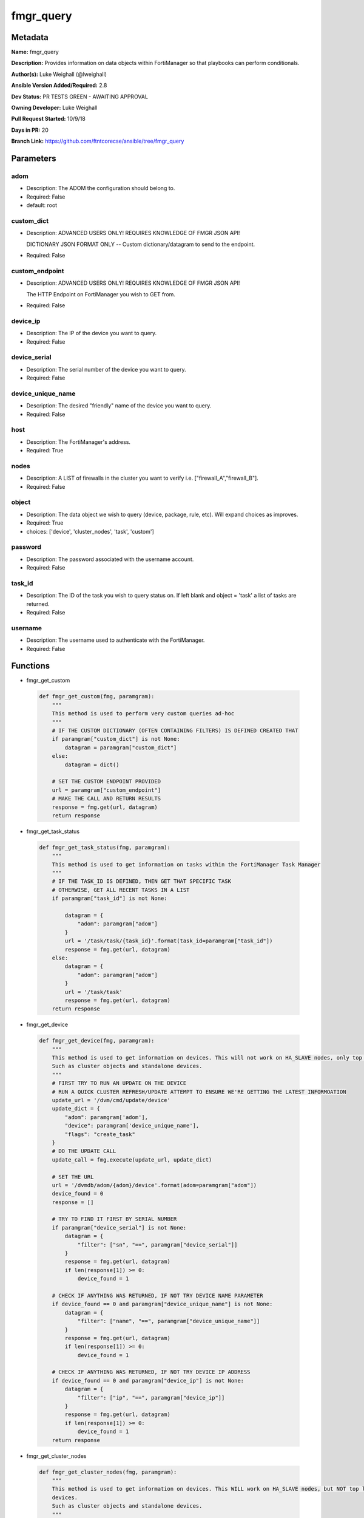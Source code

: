==========
fmgr_query
==========


Metadata
--------




**Name:** fmgr_query

**Description:** Provides information on data objects within FortiManager so that playbooks can perform conditionals.


**Author(s):** Luke Weighall (@lweighall)

**Ansible Version Added/Required:** 2.8

**Dev Status:** PR TESTS GREEN - AWAITING APPROVAL

**Owning Developer:** Luke Weighall

**Pull Request Started:** 10/9/18

**Days in PR:** 20

**Branch Link:** https://github.com/ftntcorecse/ansible/tree/fmgr_query

Parameters
----------

adom
++++

- Description: The ADOM the configuration should belong to.

  

- Required: False

- default: root

custom_dict
+++++++++++

- Description: ADVANCED USERS ONLY! REQUIRES KNOWLEDGE OF FMGR JSON API!

  DICTIONARY JSON FORMAT ONLY -- Custom dictionary/datagram to send to the endpoint.

  

- Required: False

custom_endpoint
+++++++++++++++

- Description: ADVANCED USERS ONLY! REQUIRES KNOWLEDGE OF FMGR JSON API!

  The HTTP Endpoint on FortiManager you wish to GET from.

  

- Required: False

device_ip
+++++++++

- Description: The IP of the device you want to query.

  

- Required: False

device_serial
+++++++++++++

- Description: The serial number of the device you want to query.

  

- Required: False

device_unique_name
++++++++++++++++++

- Description: The desired "friendly" name of the device you want to query.

  

- Required: False

host
++++

- Description: The FortiManager's address.

  

- Required: True

nodes
+++++

- Description: A LIST of firewalls in the cluster you want to verify i.e. ["firewall_A","firewall_B"].

  

- Required: False

object
++++++

- Description: The data object we wish to query (device, package, rule, etc). Will expand choices as improves.

  

- Required: True

- choices: ['device', 'cluster_nodes', 'task', 'custom']

password
++++++++

- Description: The password associated with the username account.

  

- Required: False

task_id
+++++++

- Description: The ID of the task you wish to query status on. If left blank and object = 'task' a list of tasks are returned.

  

- Required: False

username
++++++++

- Description: The username used to authenticate with the FortiManager.

  

- Required: False




Functions
---------




- fmgr_get_custom

 .. code-block:: python

    def fmgr_get_custom(fmg, paramgram):
        """
        This method is used to perform very custom queries ad-hoc
        """
        # IF THE CUSTOM DICTIONARY (OFTEN CONTAINING FILTERS) IS DEFINED CREATED THAT
        if paramgram["custom_dict"] is not None:
            datagram = paramgram["custom_dict"]
        else:
            datagram = dict()
    
        # SET THE CUSTOM ENDPOINT PROVIDED
        url = paramgram["custom_endpoint"]
        # MAKE THE CALL AND RETURN RESULTS
        response = fmg.get(url, datagram)
        return response
    
    

- fmgr_get_task_status

 .. code-block:: python

    def fmgr_get_task_status(fmg, paramgram):
        """
        This method is used to get information on tasks within the FortiManager Task Manager
        """
        # IF THE TASK_ID IS DEFINED, THEN GET THAT SPECIFIC TASK
        # OTHERWISE, GET ALL RECENT TASKS IN A LIST
        if paramgram["task_id"] is not None:
    
            datagram = {
                "adom": paramgram["adom"]
            }
            url = '/task/task/{task_id}'.format(task_id=paramgram["task_id"])
            response = fmg.get(url, datagram)
        else:
            datagram = {
                "adom": paramgram["adom"]
            }
            url = '/task/task'
            response = fmg.get(url, datagram)
        return response
    
    

- fmgr_get_device

 .. code-block:: python

    def fmgr_get_device(fmg, paramgram):
        """
        This method is used to get information on devices. This will not work on HA_SLAVE nodes, only top level devices.
        Such as cluster objects and standalone devices.
        """
        # FIRST TRY TO RUN AN UPDATE ON THE DEVICE
        # RUN A QUICK CLUSTER REFRESH/UPDATE ATTEMPT TO ENSURE WE'RE GETTING THE LATEST INFORMOATION
        update_url = '/dvm/cmd/update/device'
        update_dict = {
            "adom": paramgram['adom'],
            "device": paramgram['device_unique_name'],
            "flags": "create_task"
        }
        # DO THE UPDATE CALL
        update_call = fmg.execute(update_url, update_dict)
    
        # SET THE URL
        url = '/dvmdb/adom/{adom}/device'.format(adom=paramgram["adom"])
        device_found = 0
        response = []
    
        # TRY TO FIND IT FIRST BY SERIAL NUMBER
        if paramgram["device_serial"] is not None:
            datagram = {
                "filter": ["sn", "==", paramgram["device_serial"]]
            }
            response = fmg.get(url, datagram)
            if len(response[1]) >= 0:
                device_found = 1
    
        # CHECK IF ANYTHING WAS RETURNED, IF NOT TRY DEVICE NAME PARAMETER
        if device_found == 0 and paramgram["device_unique_name"] is not None:
            datagram = {
                "filter": ["name", "==", paramgram["device_unique_name"]]
            }
            response = fmg.get(url, datagram)
            if len(response[1]) >= 0:
                device_found = 1
    
        # CHECK IF ANYTHING WAS RETURNED, IF NOT TRY DEVICE IP ADDRESS
        if device_found == 0 and paramgram["device_ip"] is not None:
            datagram = {
                "filter": ["ip", "==", paramgram["device_ip"]]
            }
            response = fmg.get(url, datagram)
            if len(response[1]) >= 0:
                device_found = 1
        return response
    
    

- fmgr_get_cluster_nodes

 .. code-block:: python

    def fmgr_get_cluster_nodes(fmg, paramgram):
        """
        This method is used to get information on devices. This WILL work on HA_SLAVE nodes, but NOT top level standalone
        devices.
        Such as cluster objects and standalone devices.
        """
        # USE THE DEVICE METHOD TO GET THE CLUSTER INFORMATION SO WE CAN SEE THE HA_SLAVE NODES
        response = fmgr_get_device(fmg, paramgram)
        # CHECK FOR HA_SLAVE NODES, IF CLUSTER IS MISSING COMPLETELY THEN QUIT
        try:
            returned_nodes = response[1][0]["ha_slave"]
            num_of_nodes = len(returned_nodes)
        except:
            error_msg = {"cluster_status": "MISSING"}
            return error_msg
    
        # INIT LOOP RESOURCES
        loop_count = 0
        good_nodes = []
        expected_nodes = list(paramgram["nodes"])
        missing_nodes = list(paramgram["nodes"])
        bad_status_nodes = []
    
        # LOOP THROUGH THE NODES AND GET THEIR STATUS TO BUILD THE RETURN JSON OBJECT
        # WE'RE ALSO CHECKING THE NODES IF THEY ARE BAD STATUS, OR PLAIN MISSING
        while loop_count < num_of_nodes:
            node_append = {
                "node_name": returned_nodes[loop_count]["name"],
                "node_serial": returned_nodes[loop_count]["sn"],
                "node_parent": returned_nodes[loop_count]["did"],
                "node_status": returned_nodes[loop_count]["status"],
            }
            # IF THE NODE IS IN THE EXPECTED NODES LIST AND WORKING THEN ADD IT TO GOOD NODES LIST
            if node_append["node_name"] in expected_nodes and node_append["node_status"] == 1:
                good_nodes.append(node_append["node_name"])
            # IF THE NODE IS IN THE EXPECTED NODES LIST BUT NOT WORKING THEN ADDED IT TO BAD_STATUS_NODES
            # IF THE NODE STATUS IS NOT 1 THEN ITS BAD
            if node_append["node_name"] in expected_nodes and node_append["node_status"] != 1:
                bad_status_nodes.append(node_append["node_name"])
            # REMOVE THE NODE FROM MISSING NODES LIST IF NOTHING IS WRONG WITH NODE -- LEAVING US A LIST OF
            # NOT WORKING NODES
            missing_nodes.remove(node_append["node_name"])
            loop_count += 1
    
        # BUILD RETURN OBJECT FROM NODE LISTS
        nodes = {
            "good_nodes": good_nodes,
            "expected_nodes": expected_nodes,
            "missing_nodes": missing_nodes,
            "bad_nodes": bad_status_nodes,
            "query_status": "good",
        }
        if len(nodes["good_nodes"]) == len(nodes["expected_nodes"]):
            nodes["cluster_status"] = "OK"
        else:
            nodes["cluster_status"] = "NOT-COMPLIANT"
        return nodes
    
    

- main

 .. code-block:: python

    def main():
        argument_spec = dict(
            adom=dict(required=False, type="str", default="root"),
            host=dict(required=True, type="str"),
            username=dict(fallback=(env_fallback, ["ANSIBLE_NET_USERNAME"])),
            password=dict(fallback=(env_fallback, ["ANSIBLE_NET_PASSWORD"]), no_log=True),
            object=dict(required=True, type="str", choices=["device", "cluster_nodes", "task", "custom"]),
    
            custom_endpoint=dict(required=False, type="str"),
            custom_dict=dict(required=False, type="dict"),
            device_ip=dict(required=False, type="str"),
            device_unique_name=dict(required=False, type="str"),
            device_serial=dict(required=False, type="str"),
            nodes=dict(required=False, type="list"),
            task_id=dict(required=False, type="str")
        )
    
        module = AnsibleModule(argument_spec, supports_check_mode=True, )
    
        # CHECK IF THE HOST/USERNAME/PW EXISTS, AND IF IT DOES, LOGIN.
        host = module.params["host"]
        username = module.params["username"]
        if host is None or username is None:
            module.fail_json(msg="Host and username are required")
    
        # CHECK IF LOGIN FAILED
        fmg = AnsibleFortiManager(module, module.params["host"], module.params["username"], module.params["password"])
        response = fmg.login()
    
        if response[1]['status']['code'] != 0:
            module.fail_json(msg="Connection to FortiManager Failed")
    
        # START SESSION LOGIC
        # MODULE PARAMGRAM
        paramgram = {
            "adom": module.params["adom"],
            "object": module.params["object"],
            "device_ip": module.params["device_ip"],
            "device_unique_name": module.params["device_unique_name"],
            "device_serial": module.params["device_serial"],
            "nodes": module.params["nodes"],
            "task_id": module.params["task_id"],
            "custom_endpoint": module.params["custom_endpoint"],
            "custom_dict": module.params["custom_dict"]
        }
    
        # IF OBJECT IS DEVICE
        if paramgram["object"] == "device" and any(v is not None for v in [paramgram["device_unique_name"],
                                                   paramgram["device_serial"], paramgram["device_ip"]]):
            results = fmgr_get_device(fmg, paramgram)
            if results[0] not in [0]:
                module.fail_json(msg="Device query failed!")
            elif len(results[1]) == 0:
                module.exit_json(msg="Device NOT FOUND!")
            else:
                module.exit_json(msg="Device Found", **results[1][0])
    
        # IF OBJECT IS CLUSTER_NODES
        if paramgram["object"] == "cluster_nodes" and paramgram["nodes"] is not None:
            results = fmgr_get_cluster_nodes(fmg, paramgram)
            if results["cluster_status"] == "MISSING":
                module.exit_json(msg="No cluster device found!", **results)
            elif results["query_status"] == "good":
                module.exit_json(msg="Cluster Found - Showing Nodes", **results)
            elif results is None:
                module.fail_json(msg="Query FAILED -- Check module or playbook syntax")
    
        # IF OBJECT IS TASK
        if paramgram["object"] == "task":
            results = fmgr_get_task_status(fmg, paramgram)
            if results[0] != 0:
                module.fail_json(msg="QUERY FAILED -- Is FMGR online? Good Creds?")
            if results[0] == 0:
                module.exit_json(msg="Task Found", **results[1])
    
        # IF OBJECT IS CUSTOM
        if paramgram["object"] == "custom":
            results = fmgr_get_custom(fmg, paramgram)
            if results[0] != 0:
                module.fail_json(msg="QUERY FAILED -- Please check syntax check JSON guide if needed.")
            if results[0] == 0:
                results_len = len(results[1])
                if results_len > 0:
                    results_combine = dict()
                    if isinstance(results[1], dict):
                        results_combine["results"] = results[1]
                    if isinstance(results[1], list):
                        results_combine["results"] = results[1][0:results_len]
                    module.exit_json(msg="Custom Query Success", **results_combine)
                else:
                    module.exit_json(msg="NO RESULTS")
    
        # logout
        fmg.logout()
        return module.fail_json(msg="Parameters weren't right, logic tree didn't validate. Check playbook.")
    
    



Module Source Code
------------------

.. code-block:: python

    #!/usr/bin/python
    #
    # This file is part of Ansible
    #
    # Ansible is free software: you can redistribute it and/or modify
    # it under the terms of the GNU General Public License as published by
    # the Free Software Foundation, either version 3 of the License, or
    # (at your option) any later version.
    #
    # Ansible is distributed in the hope that it will be useful,
    # but WITHOUT ANY WARRANTY; without even the implied warranty of
    # MERCHANTABILITY or FITNESS FOR A PARTICULAR PURPOSE.  See the
    # GNU General Public License for more details.
    #
    # You should have received a copy of the GNU General Public License
    # along with Ansible.  If not, see <http://www.gnu.org/licenses/>.
    #
    
    from __future__ import absolute_import, division, print_function
    __metaclass__ = type
    
    ANSIBLE_METADATA = {
        "metadata_version": "1.1",
        "status": ["preview"],
        "supported_by": "community"
    }
    
    DOCUMENTATION = '''
    ---
    module: fmgr_query
    version_added: "2.8"
    author: Luke Weighall (@lweighall)
    short_description: Query FortiManager data objects for use in Ansible workflows.
    description:
      - Provides information on data objects within FortiManager so that playbooks can perform conditionals.
    
    options:
      adom:
        description:
          - The ADOM the configuration should belong to.
        required: false
        default: root
    
      host:
        description:
          - The FortiManager's address.
        required: true
    
      username:
        description:
          - The username used to authenticate with the FortiManager.
        required: false
    
      password:
        description:
          - The password associated with the username account.
        required: false
    
      object:
        description:
          - The data object we wish to query (device, package, rule, etc). Will expand choices as improves.
        required: true
        choices:
        - device
        - cluster_nodes
        - task
        - custom
    
      custom_endpoint:
        description:
            - ADVANCED USERS ONLY! REQUIRES KNOWLEDGE OF FMGR JSON API!
            - The HTTP Endpoint on FortiManager you wish to GET from.
        required: false
    
      custom_dict:
        description:
            - ADVANCED USERS ONLY! REQUIRES KNOWLEDGE OF FMGR JSON API!
            - DICTIONARY JSON FORMAT ONLY -- Custom dictionary/datagram to send to the endpoint.
        required: false
    
      device_ip:
        description:
          - The IP of the device you want to query.
        required: false
    
      device_unique_name:
        description:
          - The desired "friendly" name of the device you want to query.
        required: false
    
      device_serial:
        description:
          - The serial number of the device you want to query.
        required: false
    
      task_id:
        description:
          - The ID of the task you wish to query status on. If left blank and object = 'task' a list of tasks are returned.
        required: false
    
      nodes:
        description:
          - A LIST of firewalls in the cluster you want to verify i.e. ["firewall_A","firewall_B"].
        required: false
    '''
    
    
    EXAMPLES = '''
    - name: QUERY FORTIGATE DEVICE BY IP
      fmgr_query:
        host: "{{inventory_hostname}}"
        username: "{{ username }}"
        password: "{{ password }}"
        object: "device"
        adom: "ansible"
        device_ip: "10.7.220.41"
    
    - name: QUERY FORTIGATE DEVICE BY SERIAL
      fmgr_query:
        host: "{{inventory_hostname}}"
        username: "{{ username }}"
        password: "{{ password }}"
        adom: "ansible"
        object: "device"
        device_serial: "FGVM000000117992"
    
    - name: QUERY FORTIGATE DEVICE BY FRIENDLY NAME
      fmgr_query:
        host: "{{inventory_hostname}}"
        username: "{{ username }}"
        password: "{{ password }}"
        adom: "ansible"
        object: "device"
        device_unique_name: "ansible-fgt01"
    
    - name: VERIFY CLUSTER MEMBERS AND STATUS
      fmgr_query:
        host: "{{inventory_hostname}}"
        username: "{{ username }}"
        password: "{{ password }}"
        adom: "ansible"
        object: "cluster_nodes"
        device_unique_name: "fgt-cluster01"
        nodes: ["ansible-fgt01", "ansible-fgt02", "ansible-fgt03"]
    
    - name: GET STATUS OF TASK ID
      fmgr_query:
        host: "{{inventory_hostname}}"
        username: "{{ username }}"
        password: "{{ password }}"
        adom: "ansible"
        object: "task"
        task_id: "3"
    
    - name: USE CUSTOM TYPE TO QUERY AVAILABLE SCRIPTS
      fmgr_query:
        host: "{{inventory_hostname}}"
        username: "{{ username }}"
        password: "{{ password }}"
        adom: "ansible"
        object: "custom"
        custom_endpoint: "/dvmdb/adom/ansible/script"
        custom_dict: { "type": "cli" }
    '''
    
    RETURN = """
    api_result:
      description: full API response, includes status code and message
      returned: always
      type: string
    """
    
    from ansible.module_utils.basic import AnsibleModule, env_fallback
    from ansible.module_utils.network.fortimanager.fortimanager import AnsibleFortiManager
    
    # Check for pyFMG lib
    try:
        from pyFMG.fortimgr import FortiManager
        HAS_PYFMGR = True
    except ImportError:
        HAS_PYFMGR = False
    
    
    def fmgr_get_custom(fmg, paramgram):
        """
        This method is used to perform very custom queries ad-hoc
        """
        # IF THE CUSTOM DICTIONARY (OFTEN CONTAINING FILTERS) IS DEFINED CREATED THAT
        if paramgram["custom_dict"] is not None:
            datagram = paramgram["custom_dict"]
        else:
            datagram = dict()
    
        # SET THE CUSTOM ENDPOINT PROVIDED
        url = paramgram["custom_endpoint"]
        # MAKE THE CALL AND RETURN RESULTS
        response = fmg.get(url, datagram)
        return response
    
    
    def fmgr_get_task_status(fmg, paramgram):
        """
        This method is used to get information on tasks within the FortiManager Task Manager
        """
        # IF THE TASK_ID IS DEFINED, THEN GET THAT SPECIFIC TASK
        # OTHERWISE, GET ALL RECENT TASKS IN A LIST
        if paramgram["task_id"] is not None:
    
            datagram = {
                "adom": paramgram["adom"]
            }
            url = '/task/task/{task_id}'.format(task_id=paramgram["task_id"])
            response = fmg.get(url, datagram)
        else:
            datagram = {
                "adom": paramgram["adom"]
            }
            url = '/task/task'
            response = fmg.get(url, datagram)
        return response
    
    
    def fmgr_get_device(fmg, paramgram):
        """
        This method is used to get information on devices. This will not work on HA_SLAVE nodes, only top level devices.
        Such as cluster objects and standalone devices.
        """
        # FIRST TRY TO RUN AN UPDATE ON THE DEVICE
        # RUN A QUICK CLUSTER REFRESH/UPDATE ATTEMPT TO ENSURE WE'RE GETTING THE LATEST INFORMOATION
        update_url = '/dvm/cmd/update/device'
        update_dict = {
            "adom": paramgram['adom'],
            "device": paramgram['device_unique_name'],
            "flags": "create_task"
        }
        # DO THE UPDATE CALL
        update_call = fmg.execute(update_url, update_dict)
    
        # SET THE URL
        url = '/dvmdb/adom/{adom}/device'.format(adom=paramgram["adom"])
        device_found = 0
        response = []
    
        # TRY TO FIND IT FIRST BY SERIAL NUMBER
        if paramgram["device_serial"] is not None:
            datagram = {
                "filter": ["sn", "==", paramgram["device_serial"]]
            }
            response = fmg.get(url, datagram)
            if len(response[1]) >= 0:
                device_found = 1
    
        # CHECK IF ANYTHING WAS RETURNED, IF NOT TRY DEVICE NAME PARAMETER
        if device_found == 0 and paramgram["device_unique_name"] is not None:
            datagram = {
                "filter": ["name", "==", paramgram["device_unique_name"]]
            }
            response = fmg.get(url, datagram)
            if len(response[1]) >= 0:
                device_found = 1
    
        # CHECK IF ANYTHING WAS RETURNED, IF NOT TRY DEVICE IP ADDRESS
        if device_found == 0 and paramgram["device_ip"] is not None:
            datagram = {
                "filter": ["ip", "==", paramgram["device_ip"]]
            }
            response = fmg.get(url, datagram)
            if len(response[1]) >= 0:
                device_found = 1
        return response
    
    
    def fmgr_get_cluster_nodes(fmg, paramgram):
        """
        This method is used to get information on devices. This WILL work on HA_SLAVE nodes, but NOT top level standalone
        devices.
        Such as cluster objects and standalone devices.
        """
        # USE THE DEVICE METHOD TO GET THE CLUSTER INFORMATION SO WE CAN SEE THE HA_SLAVE NODES
        response = fmgr_get_device(fmg, paramgram)
        # CHECK FOR HA_SLAVE NODES, IF CLUSTER IS MISSING COMPLETELY THEN QUIT
        try:
            returned_nodes = response[1][0]["ha_slave"]
            num_of_nodes = len(returned_nodes)
        except:
            error_msg = {"cluster_status": "MISSING"}
            return error_msg
    
        # INIT LOOP RESOURCES
        loop_count = 0
        good_nodes = []
        expected_nodes = list(paramgram["nodes"])
        missing_nodes = list(paramgram["nodes"])
        bad_status_nodes = []
    
        # LOOP THROUGH THE NODES AND GET THEIR STATUS TO BUILD THE RETURN JSON OBJECT
        # WE'RE ALSO CHECKING THE NODES IF THEY ARE BAD STATUS, OR PLAIN MISSING
        while loop_count < num_of_nodes:
            node_append = {
                "node_name": returned_nodes[loop_count]["name"],
                "node_serial": returned_nodes[loop_count]["sn"],
                "node_parent": returned_nodes[loop_count]["did"],
                "node_status": returned_nodes[loop_count]["status"],
            }
            # IF THE NODE IS IN THE EXPECTED NODES LIST AND WORKING THEN ADD IT TO GOOD NODES LIST
            if node_append["node_name"] in expected_nodes and node_append["node_status"] == 1:
                good_nodes.append(node_append["node_name"])
            # IF THE NODE IS IN THE EXPECTED NODES LIST BUT NOT WORKING THEN ADDED IT TO BAD_STATUS_NODES
            # IF THE NODE STATUS IS NOT 1 THEN ITS BAD
            if node_append["node_name"] in expected_nodes and node_append["node_status"] != 1:
                bad_status_nodes.append(node_append["node_name"])
            # REMOVE THE NODE FROM MISSING NODES LIST IF NOTHING IS WRONG WITH NODE -- LEAVING US A LIST OF
            # NOT WORKING NODES
            missing_nodes.remove(node_append["node_name"])
            loop_count += 1
    
        # BUILD RETURN OBJECT FROM NODE LISTS
        nodes = {
            "good_nodes": good_nodes,
            "expected_nodes": expected_nodes,
            "missing_nodes": missing_nodes,
            "bad_nodes": bad_status_nodes,
            "query_status": "good",
        }
        if len(nodes["good_nodes"]) == len(nodes["expected_nodes"]):
            nodes["cluster_status"] = "OK"
        else:
            nodes["cluster_status"] = "NOT-COMPLIANT"
        return nodes
    
    
    def main():
        argument_spec = dict(
            adom=dict(required=False, type="str", default="root"),
            host=dict(required=True, type="str"),
            username=dict(fallback=(env_fallback, ["ANSIBLE_NET_USERNAME"])),
            password=dict(fallback=(env_fallback, ["ANSIBLE_NET_PASSWORD"]), no_log=True),
            object=dict(required=True, type="str", choices=["device", "cluster_nodes", "task", "custom"]),
    
            custom_endpoint=dict(required=False, type="str"),
            custom_dict=dict(required=False, type="dict"),
            device_ip=dict(required=False, type="str"),
            device_unique_name=dict(required=False, type="str"),
            device_serial=dict(required=False, type="str"),
            nodes=dict(required=False, type="list"),
            task_id=dict(required=False, type="str")
        )
    
        module = AnsibleModule(argument_spec, supports_check_mode=True, )
    
        # CHECK IF THE HOST/USERNAME/PW EXISTS, AND IF IT DOES, LOGIN.
        host = module.params["host"]
        username = module.params["username"]
        if host is None or username is None:
            module.fail_json(msg="Host and username are required")
    
        # CHECK IF LOGIN FAILED
        fmg = AnsibleFortiManager(module, module.params["host"], module.params["username"], module.params["password"])
        response = fmg.login()
    
        if response[1]['status']['code'] != 0:
            module.fail_json(msg="Connection to FortiManager Failed")
    
        # START SESSION LOGIC
        # MODULE PARAMGRAM
        paramgram = {
            "adom": module.params["adom"],
            "object": module.params["object"],
            "device_ip": module.params["device_ip"],
            "device_unique_name": module.params["device_unique_name"],
            "device_serial": module.params["device_serial"],
            "nodes": module.params["nodes"],
            "task_id": module.params["task_id"],
            "custom_endpoint": module.params["custom_endpoint"],
            "custom_dict": module.params["custom_dict"]
        }
    
        # IF OBJECT IS DEVICE
        if paramgram["object"] == "device" and any(v is not None for v in [paramgram["device_unique_name"],
                                                   paramgram["device_serial"], paramgram["device_ip"]]):
            results = fmgr_get_device(fmg, paramgram)
            if results[0] not in [0]:
                module.fail_json(msg="Device query failed!")
            elif len(results[1]) == 0:
                module.exit_json(msg="Device NOT FOUND!")
            else:
                module.exit_json(msg="Device Found", **results[1][0])
    
        # IF OBJECT IS CLUSTER_NODES
        if paramgram["object"] == "cluster_nodes" and paramgram["nodes"] is not None:
            results = fmgr_get_cluster_nodes(fmg, paramgram)
            if results["cluster_status"] == "MISSING":
                module.exit_json(msg="No cluster device found!", **results)
            elif results["query_status"] == "good":
                module.exit_json(msg="Cluster Found - Showing Nodes", **results)
            elif results is None:
                module.fail_json(msg="Query FAILED -- Check module or playbook syntax")
    
        # IF OBJECT IS TASK
        if paramgram["object"] == "task":
            results = fmgr_get_task_status(fmg, paramgram)
            if results[0] != 0:
                module.fail_json(msg="QUERY FAILED -- Is FMGR online? Good Creds?")
            if results[0] == 0:
                module.exit_json(msg="Task Found", **results[1])
    
        # IF OBJECT IS CUSTOM
        if paramgram["object"] == "custom":
            results = fmgr_get_custom(fmg, paramgram)
            if results[0] != 0:
                module.fail_json(msg="QUERY FAILED -- Please check syntax check JSON guide if needed.")
            if results[0] == 0:
                results_len = len(results[1])
                if results_len > 0:
                    results_combine = dict()
                    if isinstance(results[1], dict):
                        results_combine["results"] = results[1]
                    if isinstance(results[1], list):
                        results_combine["results"] = results[1][0:results_len]
                    module.exit_json(msg="Custom Query Success", **results_combine)
                else:
                    module.exit_json(msg="NO RESULTS")
    
        # logout
        fmg.logout()
        return module.fail_json(msg="Parameters weren't right, logic tree didn't validate. Check playbook.")
    
    
    if __name__ == "__main__":
        main()


